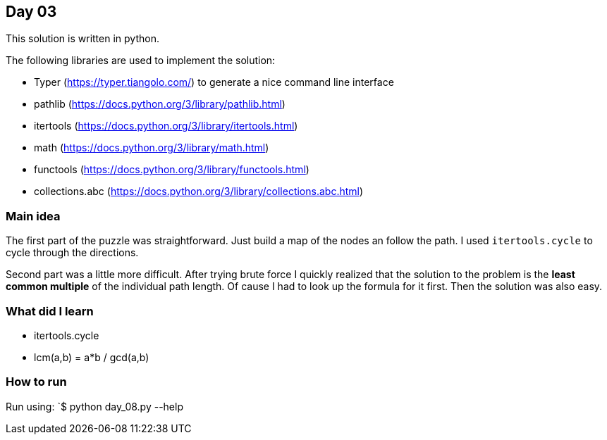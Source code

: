 == Day 03

This solution is written in python.

The following libraries are used to implement the solution:

* Typer (https://typer.tiangolo.com/) to generate a nice command line interface
* pathlib (https://docs.python.org/3/library/pathlib.html)
* itertools (https://docs.python.org/3/library/itertools.html)
* math (https://docs.python.org/3/library/math.html)
* functools (https://docs.python.org/3/library/functools.html)
* collections.abc (https://docs.python.org/3/library/collections.abc.html)

=== Main idea

The first part of the puzzle was straightforward. Just build a map of the nodes an 
follow the path. I used `itertools.cycle` to cycle through the directions.

Second part was a little more difficult. After trying brute force I quickly realized that
the solution to the problem is the **least common multiple** of the individual path length. 
Of cause I had to look up the formula for it first. Then the solution was also easy. 

=== What did I learn

* itertools.cycle
* lcm(a,b) = a*b / gcd(a,b) 

=== How to run

Run using:
`$ python day_08.py --help
